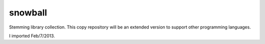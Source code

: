 snowball
========

Stemming library collection. This copy repository will be an extended version to support other programming languages.

I imported Feb/7/2013.
